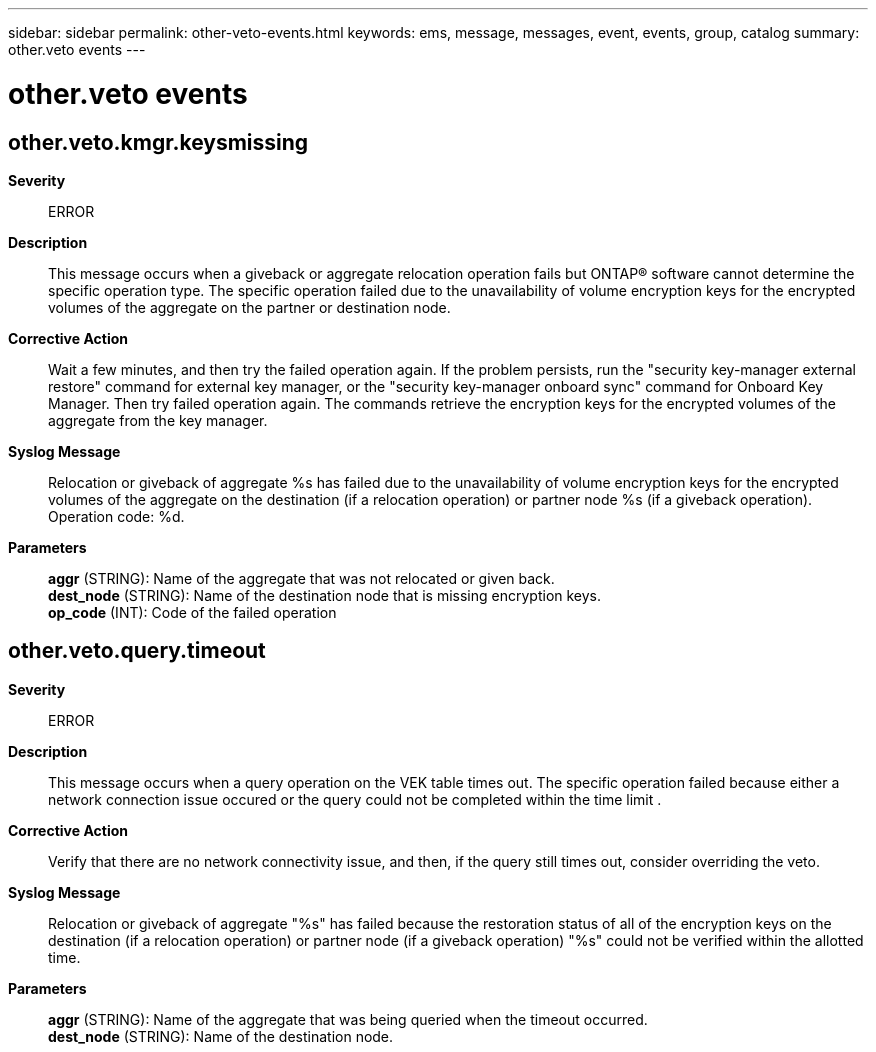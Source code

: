 ---
sidebar: sidebar
permalink: other-veto-events.html
keywords: ems, message, messages, event, events, group, catalog
summary: other.veto events
---

= other.veto events
:toclevels: 1
:hardbreaks:
:nofooter:
:icons: font
:linkattrs:
:imagesdir: ./media/

== other.veto.kmgr.keysmissing
*Severity*::
ERROR
*Description*::
This message occurs when a giveback or aggregate relocation operation fails but ONTAP(R) software cannot determine the specific operation type. The specific operation failed due to the unavailability of volume encryption keys for the encrypted volumes of the aggregate on the partner or destination node.
*Corrective Action*::
Wait a few minutes, and then try the failed operation again. If the problem persists, run the "security key-manager external restore" command for external key manager, or the "security key-manager onboard sync" command for Onboard Key Manager. Then try failed operation again. The commands retrieve the encryption keys for the encrypted volumes of the aggregate from the key manager.
*Syslog Message*::
Relocation or giveback of aggregate %s has failed due to the unavailability of volume encryption keys for the encrypted volumes of the aggregate on the destination (if a relocation operation) or partner node %s (if a giveback operation). Operation code: %d.
*Parameters*::
*aggr* (STRING): Name of the aggregate that was not relocated or given back.
*dest_node* (STRING): Name of the destination node that is missing encryption keys.
*op_code* (INT): Code of the failed operation

== other.veto.query.timeout
*Severity*::
ERROR
*Description*::
This message occurs when a query operation on the VEK table times out. The specific operation failed because either a network connection issue occured or the query could not be completed within the time limit .
*Corrective Action*::
Verify that there are no network connectivity issue, and then, if the query still times out, consider overriding the veto.
*Syslog Message*::
Relocation or giveback of aggregate "%s" has failed because the restoration status of all of the encryption keys on the destination (if a relocation operation) or partner node (if a giveback operation) "%s" could not be verified within the allotted time.
*Parameters*::
*aggr* (STRING): Name of the aggregate that was being queried when the timeout occurred.
*dest_node* (STRING): Name of the destination node.
